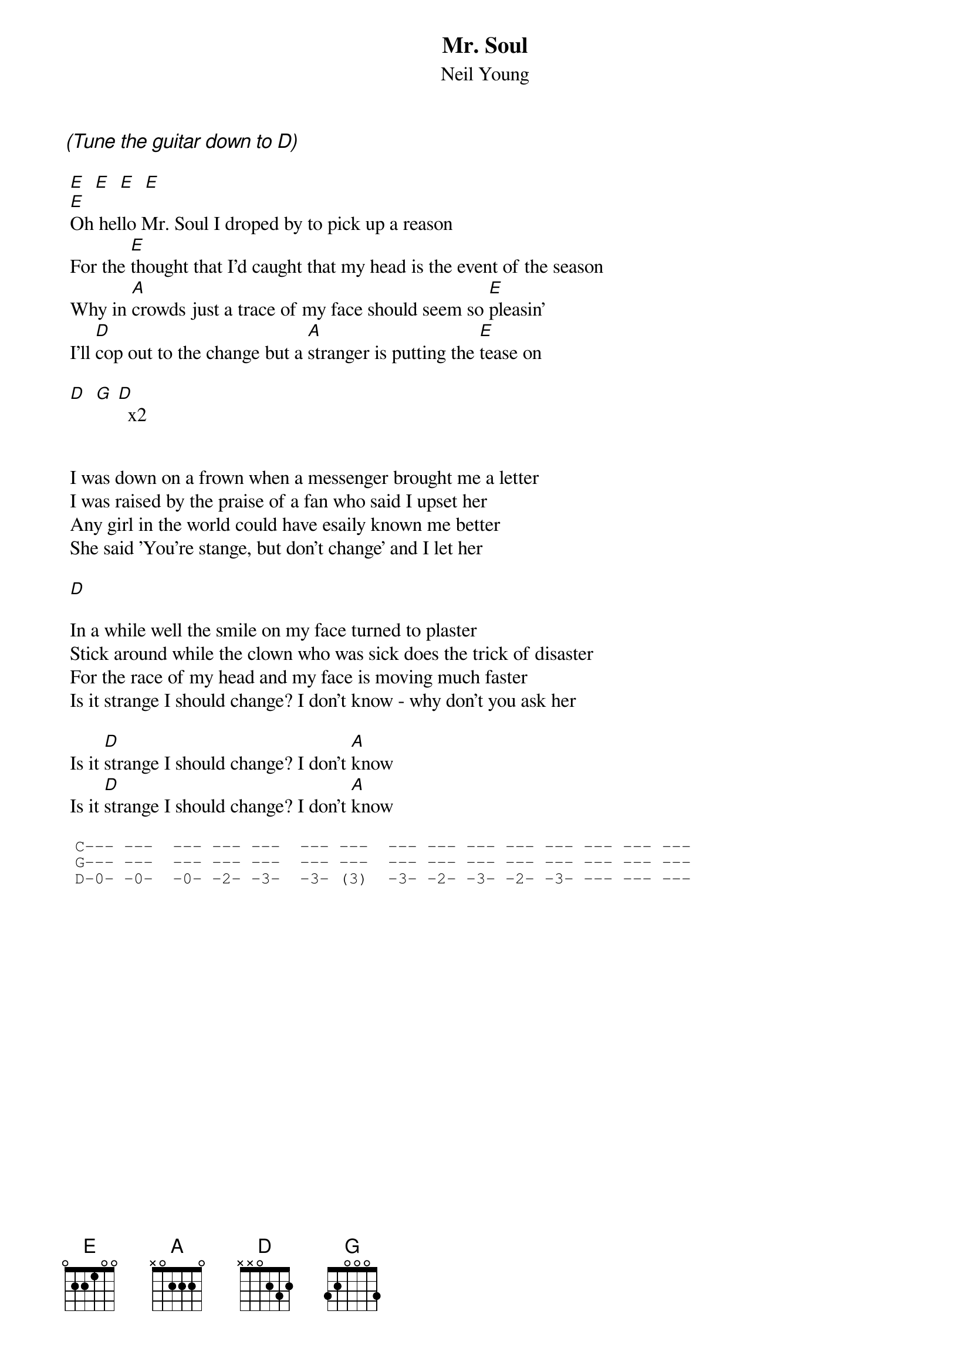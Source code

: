 # rcwoods|famoore@unix1.tcd.ie
{t:Mr. Soul}
{st:Neil Young}
#from: Unplugged

{ci:(Tune the guitar down to D)}

 [E]  [E]  [E]  [E]
 [E]Oh hello Mr. Soul I droped by to pick up a reason 
 For the [E]thought that I'd caught that my head is the event of the season 
 Why in [A]crowds just a trace of my face should seem so [E]pleasin'
 I'll [D]cop out to the change but a [A]stranger is putting the [E]tease on

 [D]  [G] [D]  x2

                                                           
 I was down on a frown when a messenger brought me a letter
 I was raised by the praise of a fan who said I upset her
 Any girl in the world could have esaily known me better
 She said 'You're stange, but don't change' and I let her

 [D]
 
 In a while well the smile on my face turned to plaster
 Stick around while the clown who was sick does the trick of disaster
 For the race of my head and my face is moving much faster
 Is it strange I should change? I don't know - why don't you ask her

 Is it [D]strange I should change? I don't [A]know
 Is it [D]strange I should change? I don't [A]know

{sot}                                                                
 C--- ---  --- --- ---  --- ---  --- --- --- --- --- --- --- ---
 G--- ---  --- --- ---  --- ---  --- --- --- --- --- --- --- ---
 D-0- -0-  -0- -2- -3-  -3- (3)  -3- -2- -3- -2- -3- --- --- ---
{eot}

                              
